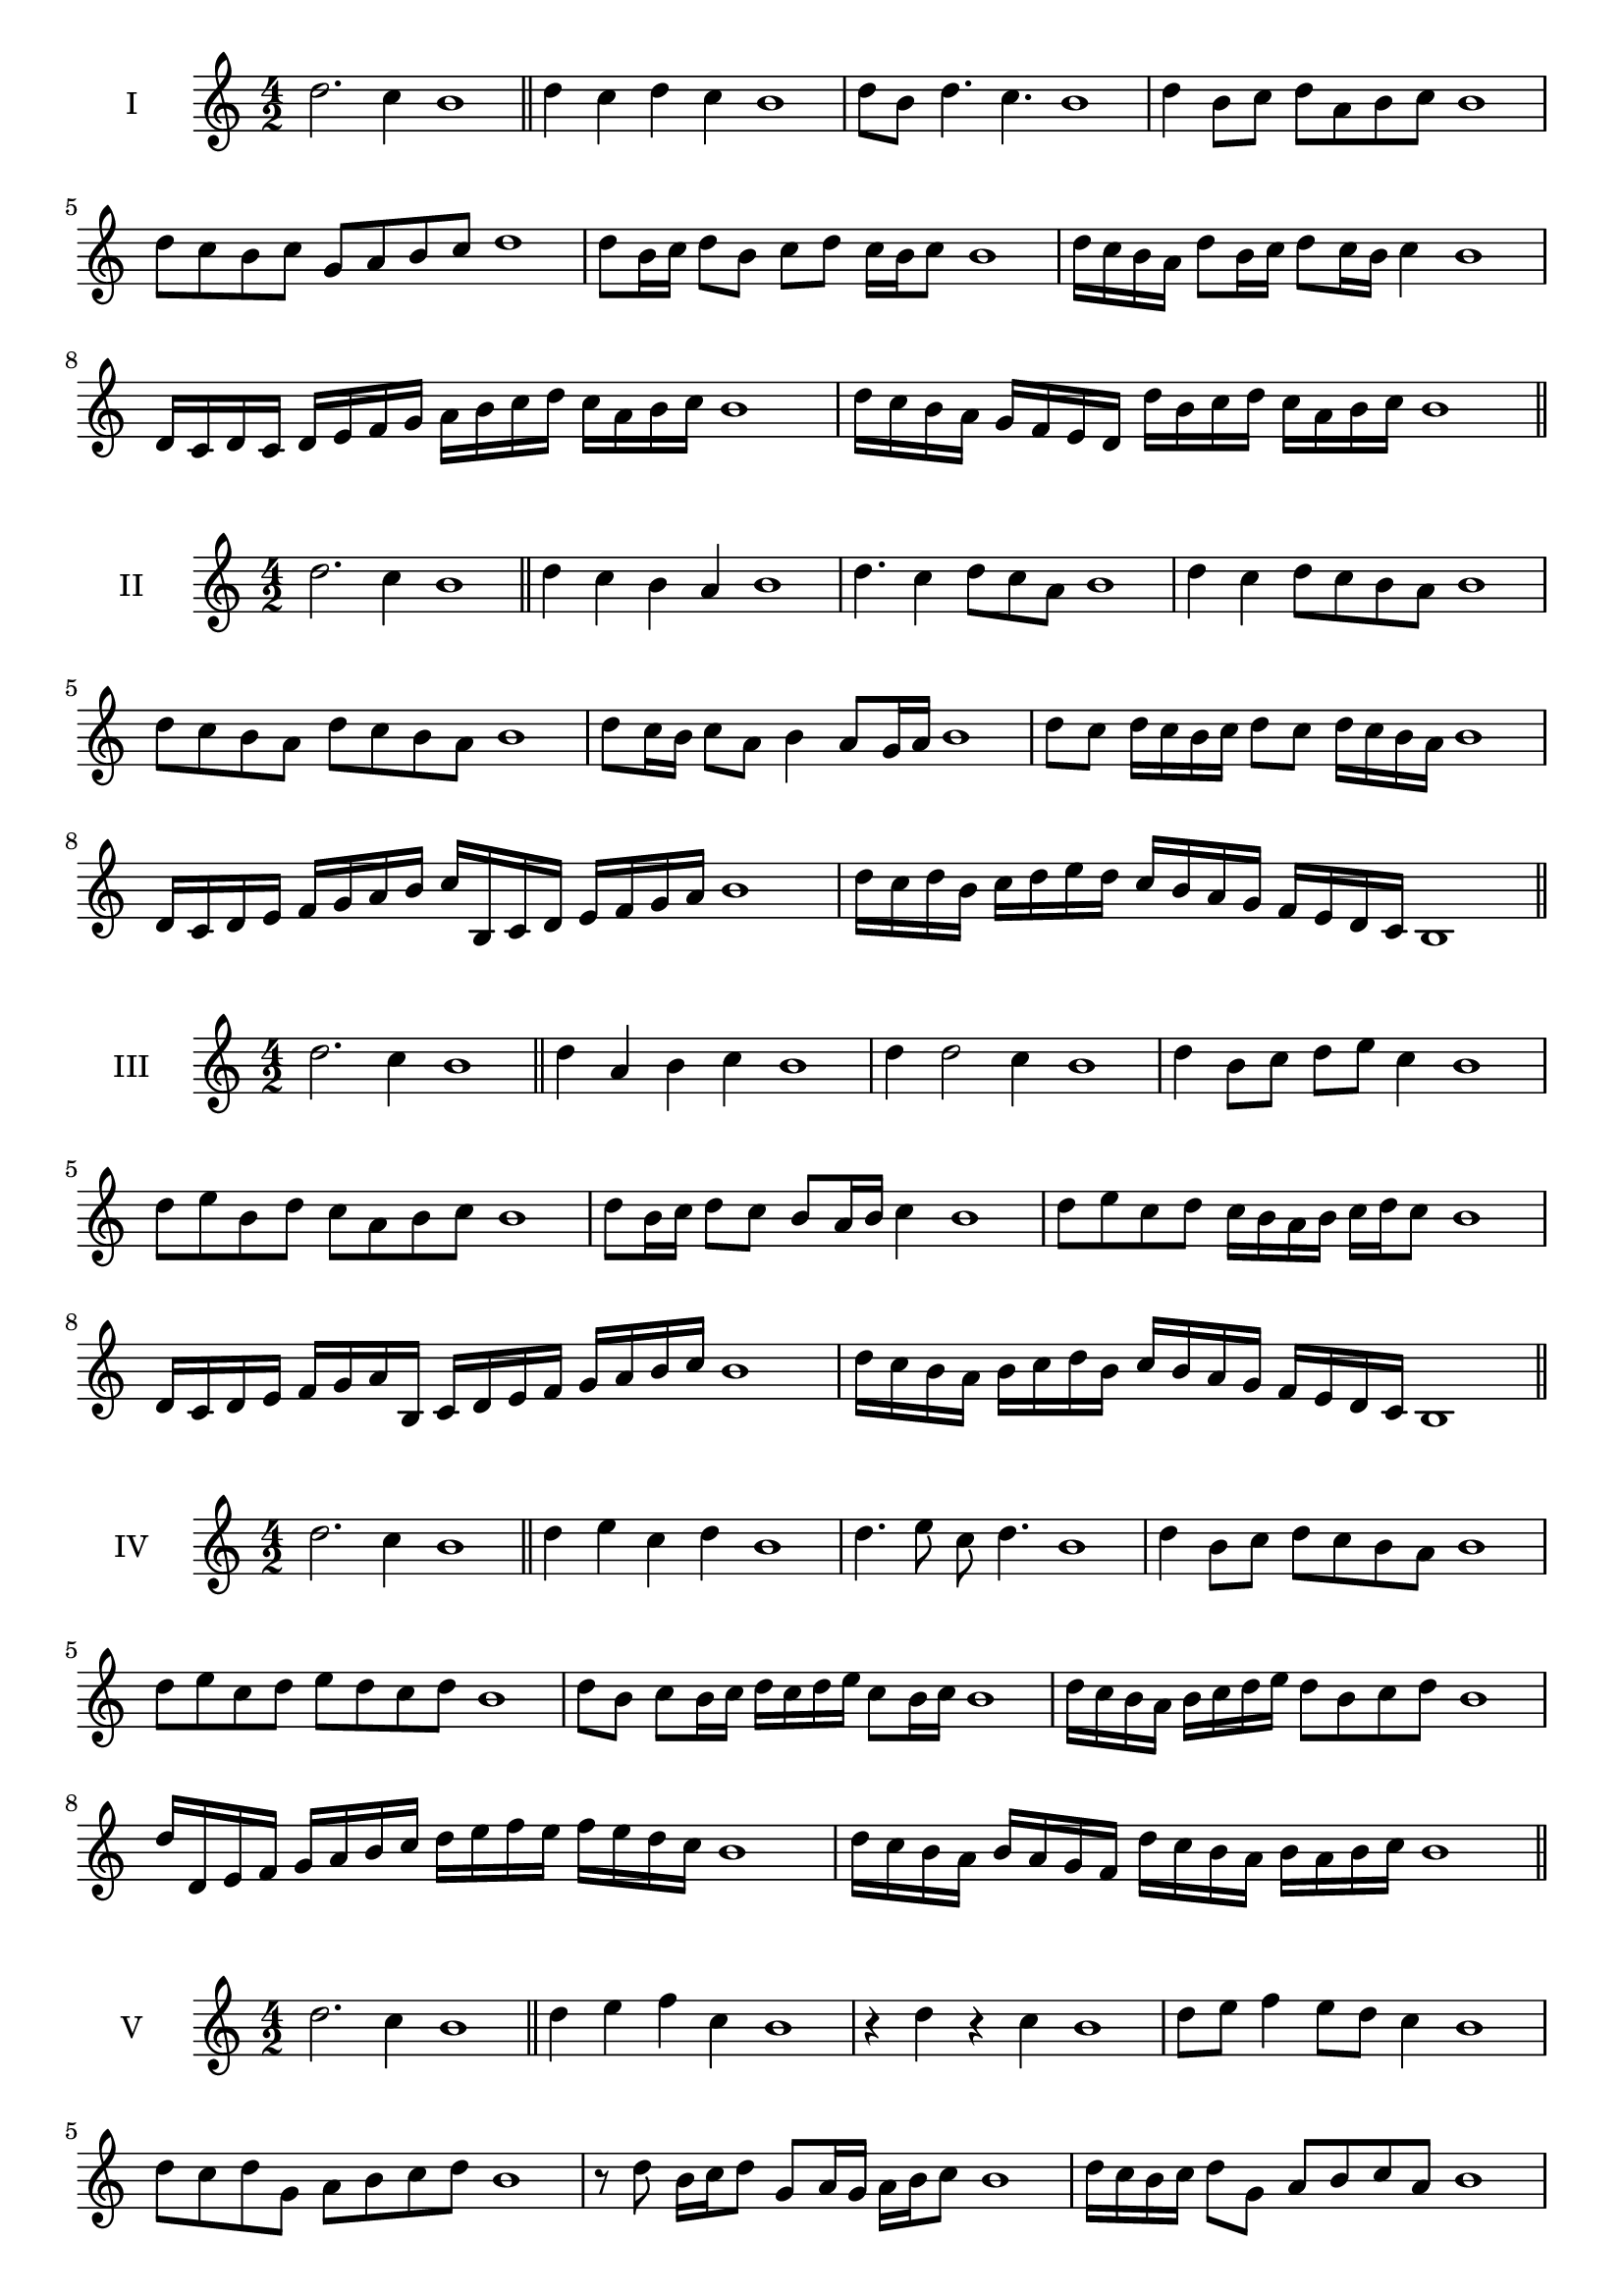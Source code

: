 \version "2.18.2"
\score {
  \new Staff \with { instrumentName = #"I" }
  \relative c'' { 
   
  \time 4/2
  d2. c4 b1 \bar "||" 
  d4 c d c b1
  d8 b d4. c4. b1
  d4 b8 c d a b c b1
  d8 c b c g a b c d1
  d8 b16 c d8 b c d c16 b c8 b1 
  d16 c b a d8 b16 c d8 c16 b c4 b1
  d,16 c d c d e f g a b c d c a b c b1
  d16 c b a g f e d d' b c d c a b c b1
 \bar "||" 
  }
 
}

\score {
  \new Staff \with { instrumentName = #"II" }
  \relative c'' { 
   
  \time 4/2
 d2. c4 b1 \bar "||" 
 d4 c b a b1
 d4. c4 d8 c a b1
 d4 c d8 c b a b1
 d8 c b a d c b a b1
 d8 c16 b c8 a b4 a8 g16 a b1
 d8 c d16 c b c d8 c d16 c b a b1
 d,16 c d e f g a b c b, c d e f g a b1
 d16 c d b c d e d c b a g f e d c b1
 \bar "||" 
  }
 
}
\score {
  \new Staff \with { instrumentName = #"III" }
  \relative c'' { 
   
  \time 4/2
 d2. c4 b1 \bar "||" 
 d4 a b c b1
 d4 d2 c4 b1
 d4 b8 c d e c4 b1
 d8 e b d c a b c b1
 d8 b16 c d8 c b a16 b c4 b1
 d8 e c d c16 b a b c d c8 b1
 d,16 c d e f g a b, c d e f g a b c b1
 d16 c b a b c d b c b a g f e d c b1
 \bar "||" 
  }
 
}
\score {
  \new Staff \with { instrumentName = #"IV" }
  \relative c'' { 
   
  \time 4/2
  d2. c4 b1  \bar "||"
  d4 e c d b1
  d4. e8 c d4. b1
  d4 b8 c d c b a b1
  d8 e c d e d c d b1
  d8 b c b16 c d c d e c8 b16 c b1
  d16 c b a b c d e d8 b c d b1
  d16 d, e f g a b c d e f e f e d c b1
  d16 c b a b a g f d' c b a b a b c b1
 \bar "||" 
  }
 
}
\score {
  \new Staff \with { instrumentName = #"V" }
  \relative c'' { 
   
  \time 4/2
  d2. c4 b1 \bar "||"
  d4 e f c b1
  r4 d r c b1
  d8 e f4 e8 d c4 b1
  d8 c d g, a b c d b1 
  r8 d8 b16 c d8 g,8 a16 g a b c8 b1
 d16 c b c d8 g, a b c a b1
  d16 c b c d c b a b a g f g a b c b1
 d16 c b c d c b a g a b c a b c d b1
 \bar "||" 
  }
 
}
\score {
  \new Staff \with { instrumentName = #"VI" }
  \relative c'' { 
   
  \time 4/2
  d2. c4 b1 \bar "||" 
  d4 e d c b1
  r8 d8 e4 r8 d4 c8 b1
  d4. c8 a b c4 b1 
  d8 e c d e c d c b1
  d8 b16 c d8 c a b c b16 c b1
  d16 c b c d8 e f e d c b1
  d16 c b c d c d e d e f e f e d c b1
  d16 c d c d c b c d c d e d a b c b1
  
 \bar "||" 
  }
 
}
\score {
  \new Staff \with { instrumentName = #"VII" }
  \relative c'' { 
   
  \time 4/2
  d2. c4 b1 \bar "||" 
  f'4 e d c b1
  d8 f4 e d8 c4 b1
  d8 c d e d b c4 b1
  d8 e f d g, a b c b1
  d8 c d16 c d e d8 b c b16 c b1
  d8 c d16 c d e d8 a b c b1
  d16 e f d c b c d e f g f f e d c b1
  d16 c d e f c d e a, g f g a b c d b1
 \bar "||" 
  }
 
}
\score {
  \new Staff \with { instrumentName = #"VIII" }
  \relative c'' { 
   
  \time 4/2
  d2. c4 b1 \bar "||" 
  g4 a b c b1
  d4 g, a8 b c4 b1
  d4 f8 e f8 e d c b1
  d8 e f e f e d c b1
  d8. b16 c d e d8. c16 b c4 b1
  d16 c d e f e f g f8 e d c b1
  d16 b c d e f b, c d b c d c a b c b1
  d16 f e d f c d e f e f e f e d c b1
 \bar "||" 
  }
 
}
\score {
  \new Staff \with { instrumentName = #"IX" }
  \relative c'' { 
   
  \time 4/2
 d2. c4 b1  \bar "||" 
 r8 b8 c4 d e8 c b1
 c4 d e c4 b1
 d4 a8 g a b c4 b1
 d8 c b a g a b c b1
 d8 c16 d e8 b c b a16 b c8 b1
 d8 c16 b a16 b c a b8 a c b16 c b1
 d16 c b a b c d e f g a g f e d c b1
 d16 c b a d b c d c b a g b a b c b1
 \bar "||" 
  }
 
}
\score {
  \new Staff \with { instrumentName = #"X" }
  \relative c'' { 
   
  \time 4/2
 d2. c4 b1  \bar "||" 
 r4 e d c b1
 r4 d r r8 c b1
 d4 a'8 g f e d c b1
 d8 e f g f e d c b1
 d16 e f8 e16 f g8 f e d c b1
 d16 e f g a b g8 f e d c b1
 d'16 c b a g f e d c d e f g a b c b1
 d,16 e f d e f d e c d e f g a b c b1
 \bar "||" 
  }
 
}
\score {
  \new Staff \with { instrumentName = #"XI" }
  \relative c'' { 
   
  \time 4/2
 d2. c4 b1 \bar "||" 
 r4 d e c b1
 d4. b8 d e4 c8 b1
 d8 e f b, c d4 c8 b1
 d8 e f b, c d e c b1
 d8 c b16 c d8 b'16 c d8 a16 b c8 b1
 d,16 e f d e d c b f'8 e d c b1
 d16 b c d e d e f g f g a b a b c b1
 d,16 e c d e f g a g a b c b a b c b1
 \bar "||" 
  }
 
}
